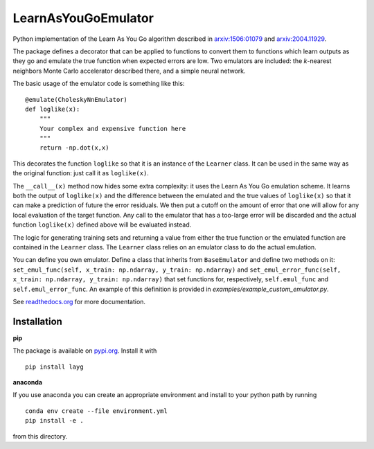 LearnAsYouGoEmulator
====================

Python implementation of the Learn As You Go algorithm described in `arxiv:1506:01079 <http://arxiv.org/abs/arXiv:1506.01079>`_ and `arxiv:2004.11929 <https://arxiv.org/abs/2004.11929>`_.

.. image:: https://badge.fury.io/py/layg.svg
    :target: https://badge.fury.io/py/layg

.. image:: https://zenodo.org/badge/240627897.svg
    :target: https://zenodo.org/badge/latestdoi/240627897

.. image:: https://readthedocs.org/projects/learnasyougoemulator/badge/?version=latest
    :target: https://learnasyougoemulator.readthedocs.io/en/latest/?badge=latest
    :alt: Documentation Status


.. image:: https://github.com/auckland-cosmo/LearnAsYouGoEmulator/workflows/pytest/badge.svg
    :target: https://github.com/auckland-cosmo/LearnAsYouGoEmulator/actions?query=workflow%3Apytest

.. image:: https://github.com/auckland-cosmo/LearnAsYouGoEmulator/workflows/doc/badge.svg
    :target: https://github.com/auckland-cosmo/LearnAsYouGoEmulator/actions?query=workflow%3Adoc

.. image:: https://github.com/auckland-cosmo/LearnAsYouGoEmulator/workflows/lints/badge.svg
    :target: https://github.com/auckland-cosmo/LearnAsYouGoEmulator/actions?query=workflow%3Alints


The package defines a decorator that can be applied to functions to convert them to functions which learn outputs as they go and emulate the true function when expected errors are low.
Two emulators are included: the `k`-nearest neighbors Monte Carlo accelerator described there, and a simple neural network.

The basic usage of the emulator code is something like this::

    @emulate(CholeskyNnEmulator)
    def loglike(x):
        """
        Your complex and expensive function here
        """
        return -np.dot(x,x)

This decorates the function ``loglike`` so that it is an instance of the ``Learner`` class.
It can be used in the same way as the original function: just call it as ``loglike(x)``.

The ``__call__(x)`` method now hides some extra complexity: it uses the Learn As You Go emulation scheme.
It learns both the output of ``loglike(x)`` and the difference between the emulated and the true values of ``loglike(x)`` so that it can make a prediction of future the error residuals.
We then put a cutoff on the amount of error that one will allow for any local evaluation of the target function.
Any call to the emulator that has a too-large error will be discarded and the actual function ``loglike(x)`` defined above will be evaluated instead.

The logic for generating training sets and returning a value from either the true function or the emulated function are contained in the ``Learner`` class.
The ``Learner`` class relies on an emulator class to do the actual emulation.

You can define you own emulator.
Define a class that inherits from ``BaseEmulator`` and define two methods on it: ``set_emul_func(self, x_train: np.ndarray, y_train: np.ndarray)`` and ``set_emul_error_func(self, x_train: np.ndarray, y_train: np.ndarray)`` that set functions for, respectively, ``self.emul_func`` and ``self.emul_error_func``.
An example of this definition is provided in `examples/example_custom_emulator.py`.

See readthedocs.org_ for more documentation.


Installation
------------

**pip**

The package is available on pypi.org_.
Install it with ::

    pip install layg

**anaconda**

If you use anaconda you can create an appropriate environment and install to your python path by running ::

    conda env create --file environment.yml
    pip install -e .

from this directory.

.. _pypi.org: https://pypi.org/project/layg/

.. _readthedocs.org: https://learnasyougoemulator.readthedocs.io
